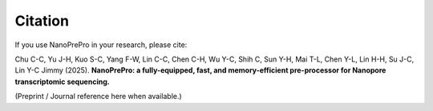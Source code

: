 Citation
========

If you use NanoPrePro in your research, please cite:

Chu C-C, Yu J-H, Kuo S-C, Yang F-W, Lin C-C, Chen C-H, Wu Y-C, Shih C, 
Sun Y-H, Mai T-L, Chen Y-L, Lin H-H, Su J-C, Lin Y-C Jimmy (2025).  
**NanoPrePro: a fully-equipped, fast, and memory-efficient pre-processor for Nanopore transcriptomic sequencing.**

(Preprint / Journal reference here when available.)
